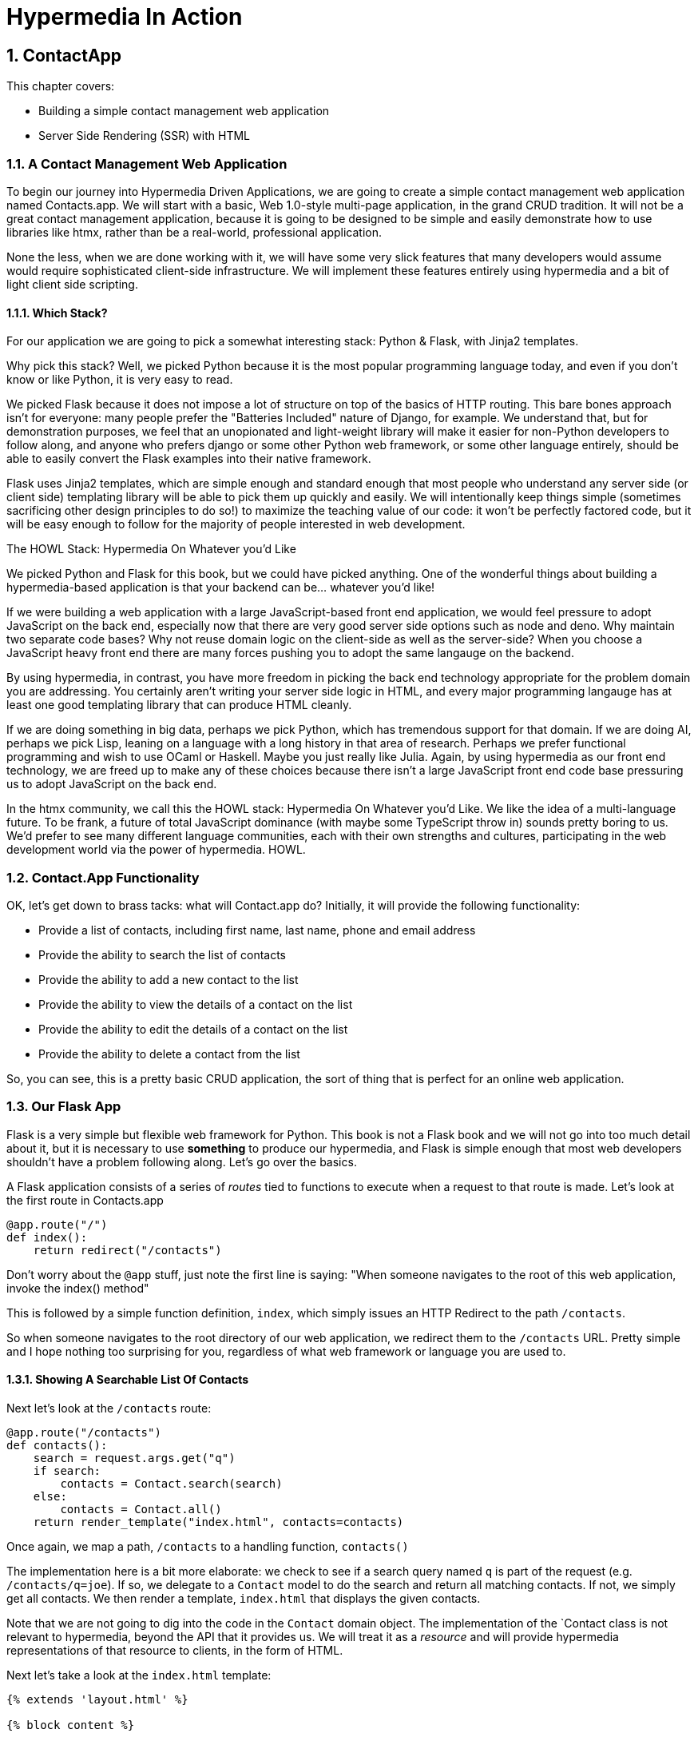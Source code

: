= Hypermedia In Action
:chapter: 3
:sectnums:
:figure-caption: Figure {chapter}.
:listing-caption: Listing {chapter}.
:table-caption: Table {chapter}.
:sectnumoffset: 2
// line above:  :sectnumoffset: 5  (chapter# minus 1)
:leveloffset: 1
:sourcedir: ../code/src
:source-language:

= ContactApp

This chapter covers:

* Building a simple contact management web application
* Server Side Rendering (SSR) with HTML

== A Contact Management Web Application

To begin our journey into Hypermedia Driven Applications, we are going to create a simple contact management web
application named Contacts.app.  We will start with a basic, Web 1.0-style multi-page application, in the grand
CRUD tradition.  It will not be a great contact management application, because it is going to be designed to be
simple and easily demonstrate how to use libraries like htmx, rather than be a real-world, professional application.

None the less, when we are done working with it, we will have some very slick features that many developers would assume
would require sophisticated client-side infrastructure.  We will implement these features entirely using hypermedia and
a bit of light client side scripting.

=== Which Stack?

For our application we are going to pick a somewhat interesting stack: Python & Flask, with Jinja2 templates.

Why pick this stack?  Well, we picked Python because it is the most popular programming language today, and even
if you don't know or like Python, it is very easy to read.

We picked Flask because it does not impose a lot of structure on top of the basics of HTTP routing.  This bare bones
approach isn't for everyone: many people prefer the "Batteries Included" nature of Django, for example.  We understand
that, but for demonstration purposes, we feel that an unopionated and light-weight library will make it easier for
non-Python developers to follow along, and anyone who prefers django or some other Python web framework, or some
other language entirely, should be able to easily convert the Flask examples into their native framework.

Flask uses Jinja2 templates, which are simple enough and standard enough that most people who understand any server side
(or client side) templating library will be able to pick them up quickly and easily.  We will intentionally keep things
simple (sometimes sacrificing other design principles to do so!) to maximize the teaching value of our code: it won't be
perfectly factored code, but it will be easy enough to follow for the majority of people interested in web development.

.The HOWL Stack: Hypermedia On Whatever you'd Like
****
We picked Python and Flask for this book, but we could have picked anything.  One of the wonderful things about
building a hypermedia-based application is that your backend can be... whatever you'd like!

If we were building a web application with a large JavaScript-based front end application, we would feel pressure to
adopt JavaScript on the back end, especially now that there are very good server side options such as node and deno.
Why maintain two separate code bases?  Why not reuse domain logic on the client-side as well as the server-side?  When
you choose a JavaScript heavy front end there are many forces pushing you to adopt the same langauge on the backend.

By using hypermedia, in contrast, you have more freedom in picking the back end technology appropriate
for the problem domain you are addressing.  You certainly aren't writing your server side logic in HTML, and every
major programming langauge has at least one good templating library that can produce HTML cleanly.

If we are doing something in big data, perhaps we pick Python, which has tremendous support for that domain.  If we are doing AI,
perhaps we pick Lisp, leaning on a language with a long history in that area of research.  Perhaps we prefer functional
programming and wish to use OCaml or Haskell.  Maybe you just really like Julia.  Again, by using hypermedia as our front
end technology, we are freed up to make any of these choices because there isn't a large JavaScript front end code base
pressuring us to adopt JavaScript on the back end.

In the htmx community, we call this the HOWL stack: Hypermedia On Whatever you'd Like.  We like the idea of a multi-language
future.  To be frank, a future of total JavaScript dominance (with maybe some TypeScript
throw in) sounds pretty boring to us.  We'd prefer to see many different language communities, each with their own
strengths and cultures, participating in the web development world via the power of hypermedia.  HOWL.
****

== Contact.App Functionality

OK, let's get down to brass tacks: what will Contact.app do?  Initially, it will provide the following functionality:

* Provide a list of contacts, including first name, last name, phone and email address
* Provide the ability to search the list of contacts
* Provide the ability to add a new contact to the list
* Provide the ability to view the details of a contact on the list
* Provide the ability to edit the details of a contact on the list
* Provide the ability to delete a contact from the list

So, you can see, this is a pretty basic CRUD application, the sort of thing that is perfect for an online
web application.

== Our Flask App

Flask is a very simple but flexible web framework for Python.  This book is not a Flask book and we will not go
into too much detail about it, but it is necessary to use *something* to produce our hypermedia, and Flask is simple
enough that most web developers shouldn't have a problem following along.  Let's go over the basics.

A Flask application consists of a series of _routes_ tied to functions to execute when a request to that route is
made.  Let's look at the first route in Contacts.app

[source,python]
----
@app.route("/")
def index():
    return redirect("/contacts")
----

Don't worry about the `@app` stuff, just note the first line is saying: "When someone navigates to the root of this
web application, invoke the index() method"

This is followed by a simple function definition, `index`, which simply issues an HTTP Redirect to the path `/contacts`.

So when someone navigates to the root directory of our web application, we redirect them to the `/contacts` URL.  Pretty
simple and I hope nothing too surprising for you, regardless of what web framework or language you are used to.

=== Showing A Searchable List Of Contacts

Next let's look at the `/contacts` route:

[source,python]
----
@app.route("/contacts")
def contacts():
    search = request.args.get("q")
    if search:
        contacts = Contact.search(search)
    else:
        contacts = Contact.all()
    return render_template("index.html", contacts=contacts)
----

Once again, we map a path, `/contacts` to a handling function, `contacts()`

The implementation here is a bit more elaborate: we check to see if a search query named `q` is part of the request
(e.g. `/contacts/q=joe`).  If so, we delegate to a `Contact` model to do the search and return all matching contacts.
If not, we simply get all contacts.  We then render a template, `index.html` that displays the given contacts.

Note that we are not going to dig into the code in the `Contact` domain object.  The implementation of the `Contact class
is not relevant to hypermedia, beyond the API that it provides us.  We will treat it as a _resource_ and will provide
hypermedia representations of that resource to clients, in the form of HTML.

Next let's take a look at the `index.html` template:

[source, html]
----
{% extends 'layout.html' %}

{% block content %}

    <form action="/contacts" method="get">
        <fieldset>
            <legend>Contact Search</legend>
            <p>
                <label for="search">Search Term</label>
                <input id="search" type="search" name="q" value="{{ request.args.get("q") or '' }}"/>
            </p>
            <p>
                <input type="submit" value="Search"/>
            </p>
        </fieldset>
    </form>

    <table>
        <thead>
        <tr>
            <th>First</th>
            <th>Last</th>
            <th>Phone</th>
            <th>Email</th>
            <th></th>
        </tr>
        </thead>
        <tbody>
        {% for contact in contacts %}
            <tr>
                <td>{{ contact.first }}</td>
                <td>{{ contact.last }}</td>
                <td>{{ contact.phone }}</td>
                <td>{{ contact.email }}</td>
                <td><a href="/contacts/{{ contact.id }}/edit">Edit</a></td> <a href="/contacts/{{ contact.id }}">View</a></td>
        {% endfor %}
        </tbody>
    </table>

    <p>
        <a href="/contacts/new">Add Contact</a>
    </p>

{% endblock %}
----

This Jinja2 template be a fairly understandable to anyone who has done web development:

* We extend a base template `layout.html` which provides the layout for the page (sometimes called "the chrome"): it imports
  any necessary CSS, and scripts, includes the `<head>` element, and so forth.
* We then have a simple form that allows you to search contacts by issuing a `GET` request to `/contacts`.  Note that
  the input in this form keeps its value set to the value that is submitted with the name `q`.
* We then have a simple table as has been used since time immemorial on the web, where we iterate over all the `contacts`
  and display a row for each one
** Recall that `contacts` has been either set to the result of a search or to all contacts, depending on what exactly was
submitted to the server.
** Each row has two anchors in it: one to edit and one to view the contact associated with that row
* Finally, we have an anchor tag that leads to a page that we can create new Contacts on

So far, so hypermedia!  Notice that this template provides all the functionality necessary to both see all the contacts,
search them and create a new one.  It does this without the browser knowing a thing about Contacts or anything else: it
just knows how to recieve and render HTML.  This is a truly REST-ful application!

=== Adding A New Contact

To add a new contact, a user clicks on the "Add Contact" link above.  This will issue a `GET` request to the
`/contacts/new` URL, which is handled by this bit of code:

[source,python]
----
@app.route("/contacts/new", methods=['POST', 'GET'])
def contacts_new():
    if request.method == 'GET':
        return render_template("new.html", contact=Contact())
    else:
        c = Contact(None, request.form['first_name'], request.form['last_name'], request.form['phone'],
                    request.form['email'])
        if c.save():
            flash("Created New Contact!")
            return redirect("/contacts")
        else:
            return render_template("new.html", contact=c)
----

This is a bit more complicated than the `/contacts` handler, but not by a whole lot:

* The `/contacts/new` path is mapped to this python function
** Note that this route declare that this method should handle both `GET` and `POST` requests made to this path
* If the request is a `GET` we create a new, empty Contact and render the `new.html` template
* If the request is a `POST`, a new contact is created based on the values passed in by a form
** If we are able to save the contact (that is, there were no validation errors), we create a _flash_ message indicating
   success and redirect the browser back to the list page.  A flash is a common feature in web frameworks that allows
   you to store a message that will be available on the _next_ request, typically in a cookie or in a session store.
** If we are unable to save the contact, we rerender the `new.html` template with the contact so it can provide feedback
   to the user as to what validation failed.

Note that, in the case of a successful creation of a contact, we have implemented the Post/Redirect/Get pattern we
discussed earlier.

Let's look at the `new.html` Jinja2 template:

[source, html]
----
{% extends 'layout.html' %}

{% block content %}

<form action="/contacts/new" method="post">
    <fieldset>
        <legend>Contact Values</legend>
        <div class="table rows">
            <p>
                <label for="email">Email</label>
                <input name="email" id="email" type="text" placeholder="Email" value="{{ contact.email or '' }}">
                <span class="error">{{ contact.errors['email'] }}</span>
            </p>
            <p>
                <label for="first_name">First Name</label>
                <input name="first_name" id="first_name" type="text" placeholder="First Name" value="{{ contact.first or '' }}">
                <span class="error">{{ contact.errors['first'] }}</span>
            </p>
            <p>
                <label for="last_name">Last Name</label>
                <input name="last_name" id="last_name" type="text" placeholder="Last Name" value="{{ contact.last or '' }}">
                <span class="error">{{ contact.errors['last'] }}</span>
            </p>
            <p>
                <label for="phone">Phone</label>
                <input name="phone" id="phone" type="text" placeholder="Phone" value="{{ contact.phone or '' }}">
                <span class="error">{{ contact.errors['phone'] }}</span>
            </p>
        </div>
        <button>Save</button>
    </fieldset>
</form>

<p>
    <a href="/contacts">Back</a>
</p>

{% endblock %}
----

Here you can see we render a simple form which issues a `POST` to the `/contacts/new` path and, thus should be handled
by our logic above.

The form has a set of fields corresponding to the Contact and is populated with the values of the contact that is passed
in.

Note that each form input also has a `span` element below it that displays an error message associated with the field, if any.

Once again we are seeing the flexibility of hypermedia: if we add a new field, or change the logic around how fields
are validated or work with one another, it is simply reflected in the hypermedia response given to users.  Users
will see the new state of affairs and be able to work with it.  No software update required!

=== Viewing The Details Of A Contact

To view the details of a Contact, a user will click on the "View" link on one of the rows in thelist of contacts.

This will take them to the path `/contact/<contact id>` (e.g. `/contacts/22`).  Note that this is a common pattern
in web development: Contacts are being treated as resources and are organized in a coherent manner:

* If you wish to view all contacts, you issue a `GET` to `/contacts`
* If you wish to get a hypermedia representation allowing you to create a new contact, you issue a `GET` to `/contacts/new`
* If you wish to view a specific contacts (with, say, and id of `42), you issue a `GET` to `/contacts/42`

It is easy to quibble about what particular path scheme you should use ("Should we `POST` to `/contacts/new` or to `contacts`)
but what is more important is the overarching idea of resources (and the hypermedia representations of them.)

Here is what the controller logic looks like:

[source,python]
----
@app.route("/contacts/<contact_id>")
def contacts_view(contact_id=0):
    contact = Contact.find(contact_id)
    return render_template("show.html", contact=contact)
----

Very simple, just look the contact up by id, which is extracted from the end of the path, and display it with the
`show.html` template.  The `show.html` template looks like this:

[source, html]
----
{% extends 'layout.html' %}

{% block content %}

<h1>{{contact.first}} {{contact.last}}</h1>

<div>
<div>Phone: {{contact.phone}}</div>
<div>Email: {{contact.email}}</div>
</div>

<p>
<a href="/contacts/{{contact.id}}/edit">Edit</a>
<a href="/contacts">Back</a>
</p>


{% endblock %}
----

A very simple template that just displays the information about the contact in a nice format, and includes links to
edit the contact as well as to go back to the list of contacts.

=== Editing The Details Of A Contact

Editing a contact is more interesting than viewing one.  Here is the Flask code:

[source, python]
----
@app.route("/contacts/<contact_id>/edit", methods=["POST", "GET"])
def contacts_edit(contact_id=0):
    contact = Contact.find(contact_id)
    if request.method == 'GET':
        return render_template("edit.html", contact=contact)
    else:
        if contact.update(request.form['first_name'], request.form['last_name'],
                          request.form['phone'], request.form['email']):
            flash("Updated Contact!")
            return redirect("/contacts/" + str(contact_id))
        else:
            return render_template("edit.html", contact=contact)
----

As with the `contacts_new` handler, this handler supports both `GET` and `POST`.  The logic is very similar to
that handler as well:

* Look the contact up by the ID encoded in the path
* If the request is a `GET`, render a form for editing this contact
* If the request is a `POST`, update the contact with the form data submitted
** If the contact updates successfully, render a flash and redirect
** If not, rerender the `edit.html` form, showing the errors

Once again, Post/Redirect/Get pattern in this control code.

Here is what the `edit.html` template looks like:

[source, html]
----
{% extends 'layout.html' %}

{% block content %}

    <form action="/contacts/{{ contact.id }}/edit" method="post">
        <fieldset>
            <legend>Contact Values</legend>
            <div class="table rows">
                <p>
                    <label for="email">Email</label>
                    <input name="email" id="email" type="text" placeholder="Email" value="{{ contact.email }}">
                    <span class="error">{{ contact.errors['email'] }}</span>
                </p>
                <p>
                    <label for="first_name">First Name</label>
                    <input name="first_name" id="first_name" type="text" placeholder="First Name"
                           value="{{ contact.first }}">
                    <span class="error">{{ contact.errors['first'] }}</span>
                </p>
                <p>
                    <label for="last_name">Last Name</label>
                    <input name="last_name" id="last_name" type="text" placeholder="Last Name"
                           value="{{ contact.last }}">
                    <span class="error">{{ contact.errors['last'] }}</span>
                </p>
                <p>
                    <label for="phone">Phone</label>
                    <input name="phone" id="phone" type="text" placeholder="Phone" value="{{ contact.phone }}">
                    <span class="error">{{ contact.errors['phone'] }}</span>
                </p>
            </div>
            <button>Save</button>
        </fieldset>
    </form>

    <form action="/contacts/{{ contact.id }}/delete" method="post">
        <button>Delete Contact</button>
    </form>

    <p>
        <a href="/contacts/">Back</a>
    </p>

{% endblock %}
----

Once again, very similar to the `new.html` template.  In fact, if we were to factor (that is, organize or split up) this
application properly, we would probably share the form between the two views so as to avoid redundancy and only have one place to maintain.
Since this is a simple application for demonstrating hypermedia, however, we will keep them separate for now.

.Factoring Your Applications
****
One thing that often trips people up who are coming to hypermedia applications from a JavaScript background is the
notion of "components".  In JavaScript-oriented applications it is common to break your app up into small components
that are then composed together on the client side.  These components are often developed and tested in isolation and
provide a nice abstraction for developers to build with.

In hypermedia applications, in contrast, you factor your application on the server side.  The above code could be
refactored into a shared template between the two other templates, allowing you to achieve a reusable and DRY (Don't
Repeat Yourself) implementation.

Note that the factoring on the server side tends to be coarser-grained than on the client side.  This has both benefits
(simplicty) and drawbacks (less isolation).  Overall, however, a properly factored server-side hypermedia application
can be extremely DRY!
****

Returning to the `edit.html` template, we again see a form that issues a `POST` request, now to the edit URL for a given
contact.  The fields are populated by the contact that is passed in from the control logic.

Below the main editing form, we see a second form that allows you to delete a contact.  It does this by issuing a `POST`
to the `/contacts/<contact id>/delete` path.  (This is a bit junky, more on that in a bit.)

Finally, there is a simple hyperlink back to the list of contacts.

=== Deleting A Contact

The delete functionally only involves a bit of Flask code when a `POST` request is made to the `/contacts/<contact id>/delete`
path:

[source, python]
----
@app.route("/contacts/<contact_id>/delete", methods=["POST"])
def contacts_delete(contact_id=0):
    contact = Contact.find(contact_id)
    contact.delete()
    flash("Deleted Contact!")
    return redirect("/contacts")
----

Here we simply look up and delete the contact in question and redirect back to the list of contacts.

No need for a template, the hypermedia response is simply a redirect.

=== Summary

So that's our simple contact application.  Hopefully the Flask and Jinja2 code is simple enough that you were able to
follow along easily, even if Python isn't your preferred language or Flask isn't your preferred web application framework.

Now, admittedly, this isn't a huge, sophisticated application at this point, but it
demonstrates many of the aspects of traditional, web 1.0 applications: CRUD, the Post/Redirect/Get pattern, working
with domain logic in a controller, organizing our URLs in a coherent, resource-oriented manner.

And, furthermore, this is a _deeply RESTful_ web application.  Without thinking about it very much we have been using
HATEOAS to perfection.  I would be that this simple little app we have built is more REST-ful than 99% of all JSON
APIs ever built, and it was all effortless: just by virtue of using a _hypermedia_, HTML, we naturally fall into the
REST-ful network architecture.

Great, so what's the matter with this little web app?  Why not end here and go off to develop the old web 1.0 style
applications we used to build?  Well, at some level, nothing is wrong with it.  Particularly for an application of
this size and complexity, this older way of building web apps is likely fine.  However, there is that clunkiness
we mentioned earlier when discussing older web applications: every request replaces the entire screen and there is often
a noticeable flicker when navigating between pages.  You lose your scroll state.  You have to click things a bit more
than you might in a more sophisticated application.  It just doesn't have the same feel as a "modern" web application,
does it?

So, are we going to have to adopt JavaScript after all?  Pitch hypermedia in the bin, install NPM and start pulling
down thousands of JavaScript dependencies, in the name of a better user experience?  Well, I wouldn't be writing this
book if that were the case.

It turns out you can improve the user experience of this application _without_ abandoning the hypermedia architecture.
This can be accomplished with htmx, a small JavaScript library that eXtends HTML (hence, htmx) in a natural manner.  In
the next few chapters we will take a look at this library and how it can be used to build surprisingly interactive
user experiences, all within the origina, REST-ful architecture of the web.